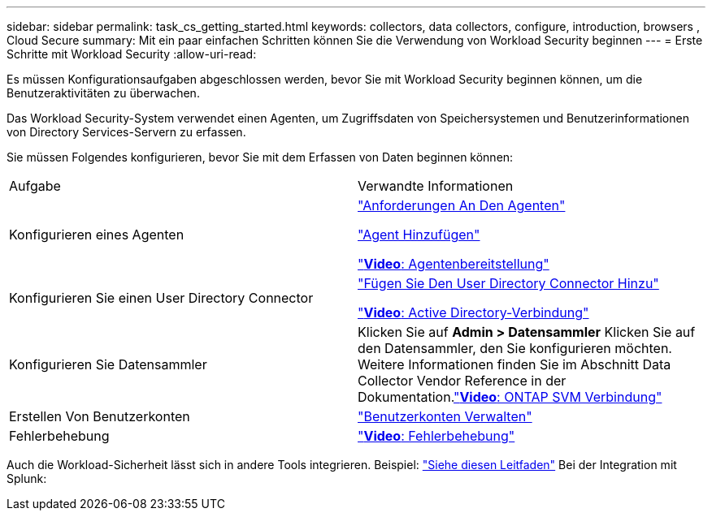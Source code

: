---
sidebar: sidebar 
permalink: task_cs_getting_started.html 
keywords: collectors, data collectors, configure, introduction, browsers , Cloud Secure 
summary: Mit ein paar einfachen Schritten können Sie die Verwendung von Workload Security beginnen 
---
= Erste Schritte mit Workload Security
:allow-uri-read: 


[role="lead"]
Es müssen Konfigurationsaufgaben abgeschlossen werden, bevor Sie mit Workload Security beginnen können, um die Benutzeraktivitäten zu überwachen.

Das Workload Security-System verwendet einen Agenten, um Zugriffsdaten von Speichersystemen und Benutzerinformationen von Directory Services-Servern zu erfassen.

Sie müssen Folgendes konfigurieren, bevor Sie mit dem Erfassen von Daten beginnen können:

[cols="2*"]
|===


| Aufgabe | Verwandte Informationen 


| Konfigurieren eines Agenten  a| 
link:concept_cs_agent_requirements.html["Anforderungen An Den Agenten"]

link:task_cs_add_agent.html["Agent Hinzufügen"]

link:https://netapp.hubs.vidyard.com/watch/Lce7EaGg7NZfvCUw4Jwy5P?["*Video*: Agentenbereitstellung"]



| Konfigurieren Sie einen User Directory Connector | link:task_config_user_dir_connect.html["Fügen Sie Den User Directory Connector Hinzu"]

link:https://netapp.hubs.vidyard.com/watch/NEmbmYrFjCHvPps7QMy8me?["*Video*: Active Directory-Verbindung"] 


| Konfigurieren Sie Datensammler | Klicken Sie auf *Admin > Datensammler* Klicken Sie auf den Datensammler, den Sie konfigurieren möchten. Weitere Informationen finden Sie im Abschnitt Data Collector Vendor Reference in der Dokumentation.link:https://netapp.hubs.vidyard.com/watch/YSQrcYA7DKXbj1UGeLYnSF?["*Video*: ONTAP SVM Verbindung"] 


| Erstellen Von Benutzerkonten | link:concept_user_roles.html["Benutzerkonten Verwalten"] 


| Fehlerbehebung | link:https://netapp.hubs.vidyard.com/watch/Fs8N2w9wBtsFGrhRH9X85U?["*Video*: Fehlerbehebung"] 
|===
Auch die Workload-Sicherheit lässt sich in andere Tools integrieren. Beispiel: link:http://docs.netapp.com/us-en/cloudinsights/CloudInsights_CloudSecure_Splunk_integration_guide.pdf["Siehe diesen Leitfaden"] Bei der Integration mit Splunk:
